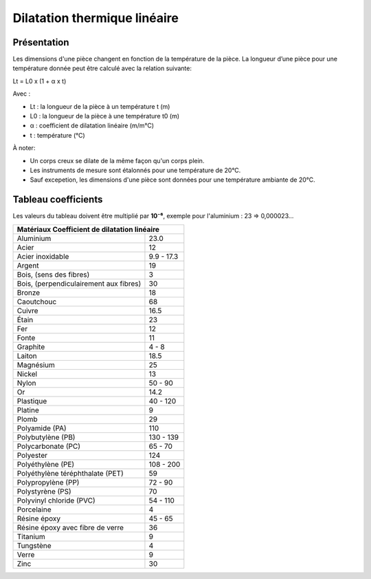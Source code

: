 Dilatation thermique linéaire 
=============================

Présentation
------------

Les dimensions d'une pièce changent en fonction de la température de la pièce. La longueur d’une pièce pour une température donnée peut être calculé avec la relation suivante:

Lt = L0 x (1 + α x t)

Avec :

- Lt : la longueur de la pièce à un température t (m)
- L0 : la longueur de la pièce à une température t0 (m)
- α : coefficient de dilatation linéaire (m/m°C)
- t : température (°C)

À noter:

- Un corps creux se dilate de la même façon qu'un corps plein.
- Les instruments de mesure sont étalonnés pour une température de 20°C.
- Sauf excepetion, les dimensions d'une pièce sont données pour une température ambiante de 20°C.

Tableau coefficients
--------------------

Les valeurs du tableau doivent être multiplié par **10⁻⁶**, exemple pour l'aluminium : 23 => 0,000023...

+-----------------------------------------------------------------------------+
| Matériaux                                Coefficient de dilatation linéaire |
+========================================+====================================+
| Aluminium                              | 23.0                               |
+----------------------------------------+------------------------------------+
| Acier                                  | 12                                 |
+----------------------------------------+------------------------------------+
| Acier inoxidable                       | 9.9 - 17.3                         |
+----------------------------------------+------------------------------------+
| Argent                                 | 19                                 |
+----------------------------------------+------------------------------------+
| Bois, (sens des fibres)                | 3                                  |
+----------------------------------------+------------------------------------+
| Bois, (perpendiculairement aux fibres) | 30                                 |
+----------------------------------------+------------------------------------+
| Bronze                                 | 18                                 |
+----------------------------------------+------------------------------------+
| Caoutchouc                             | 68                                 |
+----------------------------------------+------------------------------------+
| Cuivre                                 | 16.5                               |
+----------------------------------------+------------------------------------+
| Étain                                  | 23                                 |
+----------------------------------------+------------------------------------+
| Fer                                    | 12                                 |
+----------------------------------------+------------------------------------+
| Fonte                                  | 11                                 |
+----------------------------------------+------------------------------------+
| Graphite                               | 4 - 8                              |
+----------------------------------------+------------------------------------+
| Laiton                                 | 18.5                               |
+----------------------------------------+------------------------------------+
| Magnésium                              | 25                                 |
+----------------------------------------+------------------------------------+
| Nickel                                 | 13                                 |
+----------------------------------------+------------------------------------+
| Nylon                                  | 50 - 90                            |
+----------------------------------------+------------------------------------+
| Or                                     | 14.2                               |
+----------------------------------------+------------------------------------+
| Plastique                              | 40 - 120                           |
+----------------------------------------+------------------------------------+
| Platine                                | 9                                  |
+----------------------------------------+------------------------------------+
| Plomb                                  | 29                                 |
+----------------------------------------+------------------------------------+
| Polyamide (PA)                         | 110                                |
+----------------------------------------+------------------------------------+
| Polybutylène (PB)                      | 130 - 139                          |
+----------------------------------------+------------------------------------+
| Polycarbonate (PC)                     | 65 - 70                            |
+----------------------------------------+------------------------------------+
| Polyester                              | 124                                |
+----------------------------------------+------------------------------------+
| Polyéthylène (PE)                      | 108 - 200                          |
+----------------------------------------+------------------------------------+
| Polyéthylène téréphthalate (PET)       | 59                                 |
+----------------------------------------+------------------------------------+
| Polypropylène (PP)                     | 72 - 90                            |
+----------------------------------------+------------------------------------+
| Polystyrène (PS)                       | 70                                 |
+----------------------------------------+------------------------------------+
| Polyvinyl chloride (PVC)               | 54 - 110                           |
+----------------------------------------+------------------------------------+
| Porcelaine                             | 4                                  |
+----------------------------------------+------------------------------------+
| Résine époxy                           | 45 - 65                            |
+----------------------------------------+------------------------------------+
| Résine époxy avec fibre de verre       | 36                                 |
+----------------------------------------+------------------------------------+
| Titanium                               | 9                                  |
+----------------------------------------+------------------------------------+
| Tungstène                              | 4                                  |
+----------------------------------------+------------------------------------+
| Verre                                  | 9                                  |
+----------------------------------------+------------------------------------+
| Zinc                                   | 30                                 |
+----------------------------------------+------------------------------------+
